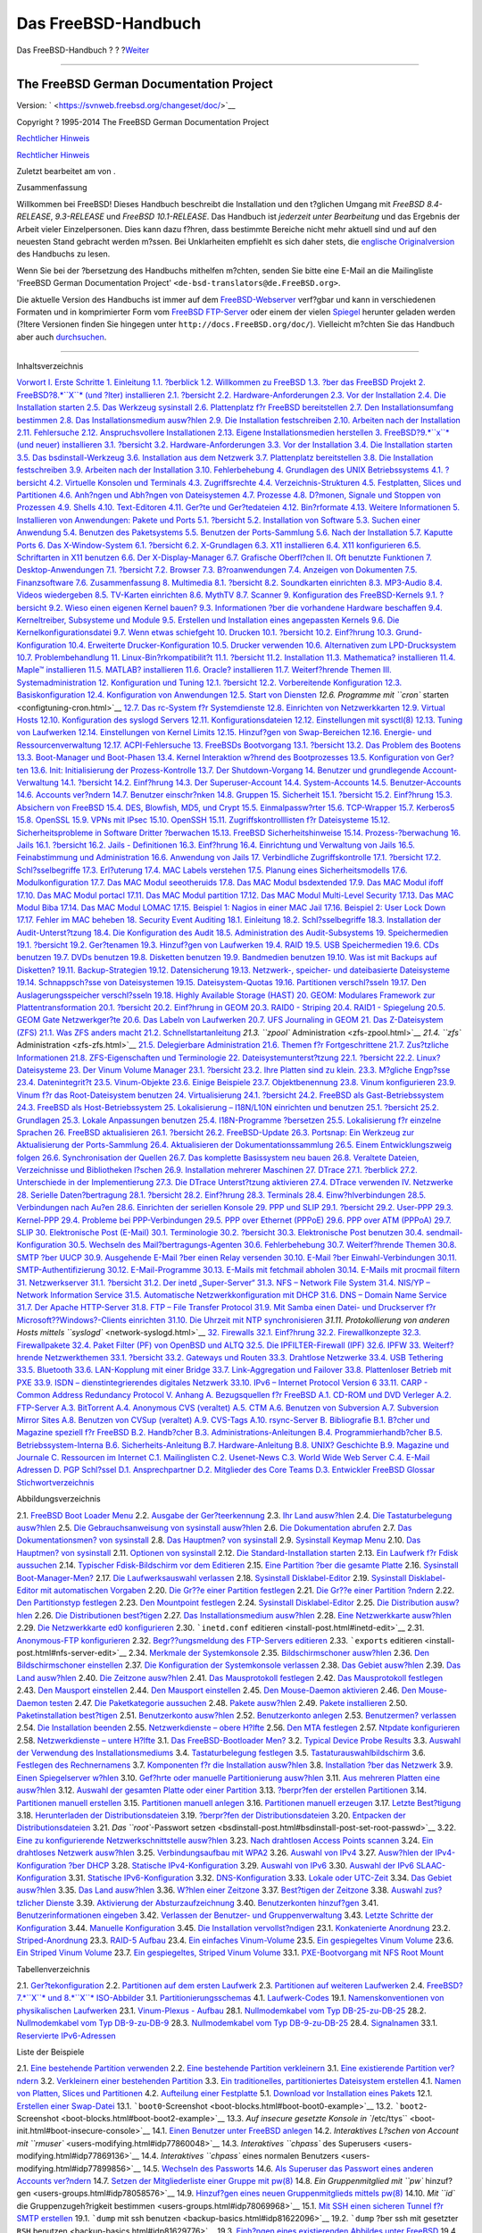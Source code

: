 ====================
Das FreeBSD-Handbuch
====================

.. raw:: html

   <div class="navheader">

Das FreeBSD-Handbuch
?
?
?\ `Weiter <book-preface.html>`__

--------------

.. raw:: html

   </div>

.. raw:: html

   <div class="book" lang="de" lang="de">

.. raw:: html

   <div class="titlepage" xmlns="">

.. raw:: html

   <div>

.. raw:: html

   <div>

.. raw:: html

   </div>

.. raw:: html

   <div>

.. raw:: html

   <div class="author" xmlns="http://www.w3.org/1999/xhtml">

The FreeBSD German Documentation Project
~~~~~~~~~~~~~~~~~~~~~~~~~~~~~~~~~~~~~~~~

.. raw:: html

   </div>

.. raw:: html

   </div>

.. raw:: html

   <div>

Version: ` <https://svnweb.freebsd.org/changeset/doc/>`__

.. raw:: html

   </div>

.. raw:: html

   <div>

Copyright ? 1995-2014 The FreeBSD German Documentation Project

.. raw:: html

   </div>

.. raw:: html

   <div>

`Rechtlicher Hinweis <legalnotice.html>`__

.. raw:: html

   </div>

.. raw:: html

   <div>

`Rechtlicher Hinweis <trademarks.html>`__

.. raw:: html

   </div>

.. raw:: html

   <div>

Zuletzt bearbeitet am von .

.. raw:: html

   </div>

.. raw:: html

   <div>

.. raw:: html

   <div class="abstract" xmlns="http://www.w3.org/1999/xhtml">

.. raw:: html

   <div class="abstract-title">

Zusammenfassung

.. raw:: html

   </div>

Willkommen bei FreeBSD! Dieses Handbuch beschreibt die Installation und
den t?glichen Umgang mit *FreeBSD 8.4-RELEASE*, *9.3-RELEASE* und
*FreeBSD 10.1-RELEASE*. Das Handbuch ist *jederzeit unter Bearbeitung*
und das Ergebnis der Arbeit vieler Einzelpersonen. Dies kann dazu
f?hren, dass bestimmte Bereiche nicht mehr aktuell sind und auf den
neuesten Stand gebracht werden m?ssen. Bei Unklarheiten empfiehlt es
sich daher stets, die `englische
Originalversion <../../../../doc/en_US.ISO8859-1/books/handbook/index.html>`__
des Handbuchs zu lesen.

Wenn Sie bei der ?bersetzung des Handbuchs mithelfen m?chten, senden Sie
bitte eine E-Mail an die Mailingliste 'FreeBSD German Documentation
Project' ``<de-bsd-translators@de.FreeBSD.org>``.

Die aktuelle Version des Handbuchs ist immer auf dem
`FreeBSD-Webserver <http://www.FreeBSD.org/>`__ verf?gbar und kann in
verschiedenen Formaten und in komprimierter Form vom `FreeBSD
FTP-Server <ftp://ftp.FreeBSD.org/pub/FreeBSD/doc>`__ oder einem der
vielen `Spiegel <mirrors-ftp.html>`__ herunter geladen werden (?ltere
Versionen finden Sie hingegen unter ``http://docs.FreeBSD.org/doc/``).
Vielleicht m?chten Sie das Handbuch aber auch
`durchsuchen <../../../../search/index.html>`__.

.. raw:: html

   </div>

.. raw:: html

   </div>

.. raw:: html

   </div>

--------------

.. raw:: html

   </div>

.. raw:: html

   <div class="toc">

.. raw:: html

   <div class="toc-title">

Inhaltsverzeichnis

.. raw:: html

   </div>

`Vorwort <book-preface.html>`__
`I. Erste Schritte <getting-started.html>`__
`1. Einleitung <introduction.html>`__
`1.1. ?berblick <introduction.html#introduction-synopsis>`__
`1.2. Willkommen zu FreeBSD <nutshell.html>`__
`1.3. ?ber das FreeBSD Projekt <history.html>`__
`2. FreeBSD?8.\ *``X``* (und ?lter) installieren <install.html>`__
`2.1. ?bersicht <install.html#install-synopsis>`__
`2.2. Hardware-Anforderungen <install-hardware.html>`__
`2.3. Vor der Installation <install-pre.html>`__
`2.4. Die Installation starten <install-start.html>`__
`2.5. Das Werkzeug sysinstall <using-sysinstall.html>`__
`2.6. Plattenplatz f?r FreeBSD bereitstellen <install-steps.html>`__
`2.7. Den Installationsumfang bestimmen <install-choosing.html>`__
`2.8. Das Installationsmedium ausw?hlen <install-media.html>`__
`2.9. Die Installation festschreiben <install-final-warning.html>`__
`2.10. Arbeiten nach der Installation <install-post.html>`__
`2.11. Fehlersuche <install-trouble.html>`__
`2.12. Anspruchsvollere Installationen <install-advanced.html>`__
`2.13. Eigene Installationsmedien
herstellen <install-diff-media.html>`__
`3. FreeBSD?9.\ *``x``* (und neuer) installieren <bsdinstall.html>`__
`3.1. ?bersicht <bsdinstall.html#bsdinstall-synopsis>`__
`3.2. Hardware-Anforderungen <bsdinstall-hardware.html>`__
`3.3. Vor der Installation <bsdinstall-pre.html>`__
`3.4. Die Installation starten <bsdinstall-start.html>`__
`3.5. Das bsdinstall-Werkzeug <using-bsdinstall.html>`__
`3.6. Installation aus dem Netzwerk <bsdinstall-netinstall.html>`__
`3.7. Plattenplatz bereitstellen <bsdinstall-partitioning.html>`__
`3.8. Die Installation festschreiben <bsdinstall-final-warning.html>`__
`3.9. Arbeiten nach der Installation <bsdinstall-post.html>`__
`3.10. Fehlerbehebung <bsdinstall-install-trouble.html>`__
`4. Grundlagen des UNIX Betriebssystems <basics.html>`__
`4.1. ?bersicht <basics.html#basics-synopsis>`__
`4.2. Virtuelle Konsolen und Terminals <consoles.html>`__
`4.3. Zugriffsrechte <permissions.html>`__
`4.4. Verzeichnis-Strukturen <dirstructure.html>`__
`4.5. Festplatten, Slices und Partitionen <disk-organization.html>`__
`4.6. Anh?ngen und Abh?ngen von Dateisystemen <mount-unmount.html>`__
`4.7. Prozesse <basics-processes.html>`__
`4.8. D?monen, Signale und Stoppen von
Prozessen <basics-daemons.html>`__
`4.9. Shells <shells.html>`__
`4.10. Text-Editoren <editors.html>`__
`4.11. Ger?te und Ger?tedateien <basics-devices.html>`__
`4.12. Bin?rformate <binary-formats.html>`__
`4.13. Weitere Informationen <basics-more-information.html>`__
`5. Installieren von Anwendungen: Pakete und Ports <ports.html>`__
`5.1. ?bersicht <ports.html#ports-synopsis>`__
`5.2. Installation von Software <ports-overview.html>`__
`5.3. Suchen einer Anwendung <ports-finding-applications.html>`__
`5.4. Benutzen des Paketsystems <packages-using.html>`__
`5.5. Benutzen der Ports-Sammlung <ports-using.html>`__
`5.6. Nach der Installation <ports-nextsteps.html>`__
`5.7. Kaputte Ports <ports-broken.html>`__
`6. Das X-Window-System <x11.html>`__
`6.1. ?bersicht <x11.html#x11-synopsis>`__
`6.2. X-Grundlagen <x-understanding.html>`__
`6.3. X11 installieren <x-install.html>`__
`6.4. X11 konfigurieren <x-config.html>`__
`6.5. Schriftarten in X11 benutzen <x-fonts.html>`__
`6.6. Der X-Display-Manager <x-xdm.html>`__
`6.7. Grafische Oberfl?chen <x11-wm.html>`__
`II. Oft benutzte Funktionen <common-tasks.html>`__
`7. Desktop-Anwendungen <desktop.html>`__
`7.1. ?bersicht <desktop.html#desktop-synopsis>`__
`7.2. Browser <desktop-browsers.html>`__
`7.3. B?roanwendungen <desktop-productivity.html>`__
`7.4. Anzeigen von Dokumenten <desktop-viewers.html>`__
`7.5. Finanzsoftware <desktop-finance.html>`__
`7.6. Zusammenfassung <desktop-summary.html>`__
`8. Multimedia <multimedia.html>`__
`8.1. ?bersicht <multimedia.html#multimedia-synopsis>`__
`8.2. Soundkarten einrichten <sound-setup.html>`__
`8.3. MP3-Audio <sound-mp3.html>`__
`8.4. Videos wiedergeben <video-playback.html>`__
`8.5. TV-Karten einrichten <tvcard.html>`__
`8.6. MythTV <mythtv.html>`__
`8.7. Scanner <scanners.html>`__
`9. Konfiguration des FreeBSD-Kernels <kernelconfig.html>`__
`9.1. ?bersicht <kernelconfig.html#kernelconfig-synopsis>`__
`9.2. Wieso einen eigenen Kernel
bauen? <kernelconfig-custom-kernel.html>`__
`9.3. Informationen ?ber die vorhandene Hardware
beschaffen <kernelconfig-devices.html>`__
`9.4. Kerneltreiber, Subsysteme und
Module <kernelconfig-modules.html>`__
`9.5. Erstellen und Installation eines angepassten
Kernels <kernelconfig-building.html>`__
`9.6. Die Kernelkonfigurationsdatei <kernelconfig-config.html>`__
`9.7. Wenn etwas schiefgeht <kernelconfig-trouble.html>`__
`10. Drucken <printing.html>`__
`10.1. ?bersicht <printing.html#printing-synopsis>`__
`10.2. Einf?hrung <printing-intro-spooler.html>`__
`10.3. Grund-Konfiguration <printing-intro-setup.html>`__
`10.4. Erweiterte Drucker-Konfiguration <printing-advanced.html>`__
`10.5. Drucker verwenden <printing-using.html>`__
`10.6. Alternativen zum
LPD-Drucksystem <printing-lpd-alternatives.html>`__
`10.7. Problembehandlung <printing-troubleshooting.html>`__
`11. Linux-Bin?rkompatibilit?t <linuxemu.html>`__
`11.1. ?bersicht <linuxemu.html#linuxemu-synopsis>`__
`11.2. Installation <linuxemu-lbc-install.html>`__
`11.3. Mathematica? installieren <linuxemu-mathematica.html>`__
`11.4. Maple™ installieren <linuxemu-maple.html>`__
`11.5. MATLAB? installieren <linuxemu-matlab.html>`__
`11.6. Oracle? installieren <linuxemu-oracle.html>`__
`11.7. Weiterf?hrende Themen <linuxemu-advanced.html>`__
`III. Systemadministration <system-administration.html>`__
`12. Konfiguration und Tuning <config-tuning.html>`__
`12.1. ?bersicht <config-tuning.html#config-synopsis>`__
`12.2. Vorbereitende Konfiguration <configtuning-initial.html>`__
`12.3. Basiskonfiguration <configtuning-core-configuration.html>`__
`12.4. Konfiguration von Anwendungen <configtuning-appconfig.html>`__
`12.5. Start von Diensten <configtuning-starting-services.html>`__
`12.6. Programme mit ``cron`` starten <configtuning-cron.html>`__
`12.7. Das rc-System f?r Systemdienste <configtuning-rcd.html>`__
`12.8. Einrichten von Netzwerkkarten <config-network-setup.html>`__
`12.9. Virtual Hosts <configtuning-virtual-hosts.html>`__
`12.10. Konfiguration des syslogd Servers <configtuning-syslog.html>`__
`12.11. Konfigurationsdateien <configtuning-configfiles.html>`__
`12.12. Einstellungen mit sysctl(8) <configtuning-sysctl.html>`__
`12.13. Tuning von Laufwerken <configtuning-disk.html>`__
`12.14. Einstellungen von Kernel
Limits <configtuning-kernel-limits.html>`__
`12.15. Hinzuf?gen von Swap-Bereichen <adding-swap-space.html>`__
`12.16. Energie- und Ressourcenverwaltung <acpi-overview.html>`__
`12.17. ACPI-Fehlersuche <ACPI-debug.html>`__
`13. FreeBSDs Bootvorgang <boot.html>`__
`13.1. ?bersicht <boot.html#boot-synopsis>`__
`13.2. Das Problem des Bootens <boot-introduction.html>`__
`13.3. Boot-Manager und Boot-Phasen <boot-blocks.html>`__
`13.4. Kernel Interaktion w?hrend des
Bootprozesses <boot-kernel.html>`__
`13.5. Konfiguration von Ger?ten <device-hints.html>`__
`13.6. Init: Initialisierung der Prozess-Kontrolle <boot-init.html>`__
`13.7. Der Shutdown-Vorgang <boot-shutdown.html>`__
`14. Benutzer und grundlegende Account-Verwaltung <users.html>`__
`14.1. ?bersicht <users.html#users-synopsis>`__
`14.2. Einf?hrung <users-introduction.html>`__
`14.3. Der Superuser-Account <users-superuser.html>`__
`14.4. System-Accounts <users-system.html>`__
`14.5. Benutzer-Accounts <users-user.html>`__
`14.6. Accounts ver?ndern <users-modifying.html>`__
`14.7. Benutzer einschr?nken <users-limiting.html>`__
`14.8. Gruppen <users-groups.html>`__
`15. Sicherheit <security.html>`__
`15.1. ?bersicht <security.html#security-synopsis>`__
`15.2. Einf?hrung <security-intro.html>`__
`15.3. Absichern von FreeBSD <securing-freebsd.html>`__
`15.4. DES, Blowfish, MD5, und Crypt <crypt.html>`__
`15.5. Einmalpassw?rter <one-time-passwords.html>`__
`15.6. TCP-Wrapper <tcpwrappers.html>`__
`15.7. Kerberos5 <kerberos5.html>`__
`15.8. OpenSSL <openssl.html>`__
`15.9. VPNs mit IPsec <ipsec.html>`__
`15.10. OpenSSH <openssh.html>`__
`15.11. Zugriffskontrolllisten f?r Dateisysteme <fs-acl.html>`__
`15.12. Sicherheitsprobleme in Software Dritter
?berwachen <security-portaudit.html>`__
`15.13. FreeBSD Sicherheitshinweise <security-advisories.html>`__
`15.14. Prozess-?berwachung <security-accounting.html>`__
`16. Jails <jails.html>`__
`16.1. ?bersicht <jails.html#jails-synopsis>`__
`16.2. Jails - Definitionen <jails-terms.html>`__
`16.3. Einf?hrung <jails-intro.html>`__
`16.4. Einrichtung und Verwaltung von Jails <jails-build.html>`__
`16.5. Feinabstimmung und Administration <jails-tuning.html>`__
`16.6. Anwendung von Jails <jails-application.html>`__
`17. Verbindliche Zugriffskontrolle <mac.html>`__
`17.1. ?bersicht <mac.html#mac-synopsis>`__
`17.2. Schl?sselbegriffe <mac-inline-glossary.html>`__
`17.3. Erl?uterung <mac-initial.html>`__
`17.4. MAC Labels verstehen <mac-understandlabel.html>`__
`17.5. Planung eines Sicherheitsmodells <mac-planning.html>`__
`17.6. Modulkonfiguration <mac-modules.html>`__
`17.7. Das MAC Modul seeotheruids <mac-seeotheruids.html>`__
`17.8. Das MAC Modul bsdextended <mac-bsdextended.html>`__
`17.9. Das MAC Modul ifoff <mac-ifoff.html>`__
`17.10. Das MAC Modul portacl <mac-portacl.html>`__
`17.11. Das MAC Modul partition <mac-partition.html>`__
`17.12. Das MAC Modul Multi-Level Security <mac-mls.html>`__
`17.13. Das MAC Modul Biba <mac-biba.html>`__
`17.14. Das MAC Modul LOMAC <mac-lomac.html>`__
`17.15. Beispiel 1: Nagios in einer MAC Jail <mac-implementing.html>`__
`17.16. Beispiel 2: User Lock Down <mac-userlocked.html>`__
`17.17. Fehler im MAC beheben <mac-troubleshoot.html>`__
`18. Security Event Auditing <audit.html>`__
`18.1. Einleitung <audit.html#audit-synopsis>`__
`18.2. Schl?sselbegriffe <audit-inline-glossary.html>`__
`18.3. Installation der Audit-Unterst?tzung <audit-install.html>`__
`18.4. Die Konfiguration des Audit <audit-config.html>`__
`18.5. Administration des
Audit-Subsystems <audit-administration.html>`__
`19. Speichermedien <disks.html>`__
`19.1. ?bersicht <disks.html#disks-synopsis>`__
`19.2. Ger?tenamen <disks-naming.html>`__
`19.3. Hinzuf?gen von Laufwerken <disks-adding.html>`__
`19.4. RAID <raid.html>`__
`19.5. USB Speichermedien <usb-disks.html>`__
`19.6. CDs benutzen <creating-cds.html>`__
`19.7. DVDs benutzen <creating-dvds.html>`__
`19.8. Disketten benutzen <floppies.html>`__
`19.9. Bandmedien benutzen <backups-tapebackups.html>`__
`19.10. Was ist mit Backups auf
Disketten? <backups-floppybackups.html>`__
`19.11. Backup-Strategien <backup-strategies.html>`__
`19.12. Datensicherung <backup-basics.html>`__
`19.13. Netzwerk-, speicher- und dateibasierte
Dateisysteme <disks-virtual.html>`__
`19.14. Schnappsch?sse von Dateisystemen <snapshots.html>`__
`19.15. Dateisystem-Quotas <quotas.html>`__
`19.16. Partitionen verschl?sseln <disks-encrypting.html>`__
`19.17. Den Auslagerungsspeicher verschl?sseln <swap-encrypting.html>`__
`19.18. Highly Available Storage (HAST) <disks-hast.html>`__
`20. GEOM: Modulares Framework zur Plattentransformation <GEOM.html>`__
`20.1. ?bersicht <GEOM.html#geom-synopsis>`__
`20.2. Einf?hrung in GEOM <GEOM-intro.html>`__
`20.3. RAID0 - Striping <GEOM-striping.html>`__
`20.4. RAID1 - Spiegelung <GEOM-mirror.html>`__
`20.5. GEOM Gate Netzwerkger?te <geom-ggate.html>`__
`20.6. Das Labeln von Laufwerken <geom-glabel.html>`__
`20.7. UFS Journaling in GEOM <geom-gjournal.html>`__
`21. Das Z-Dateisystem (ZFS) <zfs.html>`__
`21.1. Was ZFS anders macht <zfs.html#zfs-differences>`__
`21.2. Schnellstartanleitung <zfs-quickstart.html>`__
`21.3. ``zpool`` Administration <zfs-zpool.html>`__
`21.4. ``zfs`` Administration <zfs-zfs.html>`__
`21.5. Delegierbare Administration <zfs-zfs-allow.html>`__
`21.6. Themen f?r Fortgeschrittene <zfs-advanced.html>`__
`21.7. Zus?tzliche Informationen <zfs-links.html>`__
`21.8. ZFS-Eigenschaften und Terminologie <zfs-term.html>`__
`22. Dateisystemunterst?tzung <filesystems.html>`__
`22.1. ?bersicht <filesystems.html#filesystems-synopsis>`__
`22.2. Linux? Dateisysteme <filesystems-linux.html>`__
`23. Der Vinum Volume Manager <vinum-vinum.html>`__
`23.1. ?bersicht <vinum-vinum.html#vinum-synopsis>`__
`23.2. Ihre Platten sind zu klein. <vinum-intro.html>`__
`23.3. M?gliche Engp?sse <vinum-access-bottlenecks.html>`__
`23.4. Datenintegrit?t <vinum-data-integrity.html>`__
`23.5. Vinum-Objekte <vinum-objects.html>`__
`23.6. Einige Beispiele <vinum-examples.html>`__
`23.7. Objektbenennung <vinum-object-naming.html>`__
`23.8. Vinum konfigurieren <vinum-config.html>`__
`23.9. Vinum f?r das Root-Dateisystem benutzen <vinum-root.html>`__
`24. Virtualisierung <virtualization.html>`__
`24.1. ?bersicht <virtualization.html#virtualization-synopsis>`__
`24.2. FreeBSD als Gast-Betriebssystem <virtualization-guest.html>`__
`24.3. FreeBSD als Host-Betriebssystem <virtualization-host.html>`__
`25. Lokalisierung – I18N/L10N einrichten und benutzen <l10n.html>`__
`25.1. ?bersicht <l10n.html#l10n-synopsis>`__
`25.2. Grundlagen <l10n-basics.html>`__
`25.3. Lokale Anpassungen benutzen <using-localization.html>`__
`25.4. I18N-Programme ?bersetzen <l10n-compiling.html>`__
`25.5. Lokalisierung f?r einzelne Sprachen <lang-setup.html>`__
`26. FreeBSD aktualisieren <updating-upgrading.html>`__
`26.1.
?bersicht <updating-upgrading.html#updating-upgrading-synopsis>`__
`26.2. FreeBSD-Update <updating-upgrading-freebsdupdate.html>`__
`26.3. Portsnap: Ein Werkzeug zur Aktualisierung der
Ports-Sammlung <updating-upgrading-portsnap.html>`__
`26.4. Aktualisieren der
Dokumentationssammlung <updating-upgrading-documentation.html>`__
`26.5. Einem Entwicklungszweig folgen <current-stable.html>`__
`26.6. Synchronisation der Quellen <synching.html>`__
`26.7. Das komplette Basissystem neu bauen <makeworld.html>`__
`26.8. Veraltete Dateien, Verzeichnisse und Bibliotheken
l?schen <make-delete-old.html>`__
`26.9. Installation mehrerer Maschinen <small-lan.html>`__
`27. DTrace <dtrace.html>`__
`27.1. ?berblick <dtrace.html#dtrace-synopsis>`__
`27.2. Unterschiede in der
Implementierung <dtrace-implementation.html>`__
`27.3. Die DTrace Unterst?tzung aktivieren <dtrace-enable.html>`__
`27.4. DTrace verwenden <dtrace-using.html>`__
`IV. Netzwerke <network-communication.html>`__
`28. Serielle Daten?bertragung <serialcomms.html>`__
`28.1. ?bersicht <serialcomms.html#serial-synopsis>`__
`28.2. Einf?hrung <serial.html>`__
`28.3. Terminals <term.html>`__
`28.4. Einw?hlverbindungen <dialup.html>`__
`28.5. Verbindungen nach Au?en <dialout.html>`__
`28.6. Einrichten der seriellen Konsole <serialconsole-setup.html>`__
`29. PPP und SLIP <ppp-and-slip.html>`__
`29.1. ?bersicht <ppp-and-slip.html#ppp-and-slip-synopsis>`__
`29.2. User-PPP <userppp.html>`__
`29.3. Kernel-PPP <ppp.html>`__
`29.4. Probleme bei PPP-Verbindungen <ppp-troubleshoot.html>`__
`29.5. PPP over Ethernet (PPPoE) <pppoe.html>`__
`29.6. PPP over ATM (PPPoA) <pppoa.html>`__
`29.7. SLIP <slip.html>`__
`30. Elektronische Post (E-Mail) <mail.html>`__
`30.1. Terminologie <mail.html#mail-de-term>`__
`30.2. ?bersicht <mail-synopsis.html>`__
`30.3. Elektronische Post benutzen <mail-using.html>`__
`30.4. sendmail-Konfiguration <sendmail.html>`__
`30.5. Wechseln des Mail?bertragungs-Agenten <mail-changingmta.html>`__
`30.6. Fehlerbehebung <mail-trouble.html>`__
`30.7. Weiterf?hrende Themen <mail-advanced.html>`__
`30.8. SMTP ?ber UUCP <SMTP-UUCP.html>`__
`30.9. Ausgehende E-Mail ?ber einen Relay
versenden <outgoing-only.html>`__
`30.10. E-Mail ?ber Einwahl-Verbindungen <SMTP-dialup.html>`__
`30.11. SMTP-Authentifizierung <SMTP-Auth.html>`__
`30.12. E-Mail-Programme <mail-agents.html>`__
`30.13. E-Mails mit fetchmail abholen <mail-fetchmail.html>`__
`30.14. E-Mails mit procmail filtern <mail-procmail.html>`__
`31. Netzwerkserver <network-servers.html>`__
`31.1. ?bersicht <network-servers.html#network-servers-synopsis>`__
`31.2. Der inetd „Super-Server“ <network-inetd.html>`__
`31.3. NFS – Network File System <network-nfs.html>`__
`31.4. NIS/YP – Network Information Service <network-nis.html>`__
`31.5. Automatische Netzwerkkonfiguration mit
DHCP <network-dhcp.html>`__
`31.6. DNS – Domain Name Service <network-dns.html>`__
`31.7. Der Apache HTTP-Server <network-apache.html>`__
`31.8. FTP – File Transfer Protocol <network-ftp.html>`__
`31.9. Mit Samba einen Datei- und Druckserver f?r
Microsoft??Windows?-Clients einrichten <network-samba.html>`__
`31.10. Die Uhrzeit mit NTP synchronisieren <network-ntp.html>`__
`31.11. Protokollierung von anderen Hosts mittels
``syslogd`` <network-syslogd.html>`__
`32. Firewalls <firewalls.html>`__
`32.1. Einf?hrung <firewalls.html#firewalls-intro>`__
`32.2. Firewallkonzepte <firewalls-concepts.html>`__
`32.3. Firewallpakete <firewalls-apps.html>`__
`32.4. Paket Filter (PF) von OpenBSD und ALTQ <firewalls-pf.html>`__
`32.5. Die IPFILTER-Firewall (IPF) <firewalls-ipf.html>`__
`32.6. IPFW <firewalls-ipfw.html>`__
`33. Weiterf?hrende Netzwerkthemen <advanced-networking.html>`__
`33.1.
?bersicht <advanced-networking.html#advanced-networking-synopsis>`__
`33.2. Gateways und Routen <network-routing.html>`__
`33.3. Drahtlose Netzwerke <network-wireless.html>`__
`33.4. USB Tethering <network-usb-tethering.html>`__
`33.5. Bluetooth <network-bluetooth.html>`__
`33.6. LAN-Kopplung mit einer Bridge <network-bridging.html>`__
`33.7. Link-Aggregation und Failover <network-aggregation.html>`__
`33.8. Plattenloser Betrieb mit PXE <network-diskless.html>`__
`33.9. ISDN – dienstintegrierendes digitales
Netzwerk <network-isdn.html>`__
`33.10. IPv6 – Internet Protocol Version 6 <network-ipv6.html>`__
`33.11. CARP - Common Address Redundancy Protocol <carp.html>`__
`V. Anhang <appendices.html>`__
`A. Bezugsquellen f?r FreeBSD <mirrors.html>`__
`A.1. CD-ROM und DVD Verleger <mirrors.html#mirrors-cdrom>`__
`A.2. FTP-Server <mirrors-ftp.html>`__
`A.3. BitTorrent <mirrors-bittorrent.html>`__
`A.4. Anonymous CVS (veraltet) <anoncvs.html>`__
`A.5. CTM <ctm.html>`__
`A.6. Benutzen von Subversion <svn.html>`__
`A.7. Subversion Mirror Sites <svn-mirrors.html>`__
`A.8. Benutzen von CVSup (veraltet) <cvsup.html>`__
`A.9. CVS-Tags <cvs-tags.html>`__
`A.10. rsync-Server <mirrors-rsync.html>`__
`B. Bibliografie <bibliography.html>`__
`B.1. B?cher und Magazine speziell f?r
FreeBSD <bibliography.html#bibliography-freebsd>`__
`B.2. Handb?cher <bibliography-userguides.html>`__
`B.3. Administrations-Anleitungen <bibliography-adminguides.html>`__
`B.4. Programmierhandb?cher <bibliography-programmers.html>`__
`B.5. Betriebssystem-Interna <bibliography-osinternals.html>`__
`B.6. Sicherheits-Anleitung <bibliography-security.html>`__
`B.7. Hardware-Anleitung <bibliography-hardware.html>`__
`B.8. UNIX? Geschichte <bibliography-history.html>`__
`B.9. Magazine und Journale <bibliography-journals.html>`__
`C. Ressourcen im Internet <eresources.html>`__
`C.1. Mailinglisten <eresources.html#eresources-mail>`__
`C.2. Usenet-News <eresources-news.html>`__
`C.3. World Wide Web Server <eresources-web.html>`__
`C.4. E-Mail Adressen <eresources-email.html>`__
`D. PGP Schl?ssel <pgpkeys.html>`__
`D.1. Ansprechpartner <pgpkeys.html#pgpkeys-officers>`__
`D.2. Mitglieder des Core Teams <pgpkeys-core.html>`__
`D.3. Entwickler <pgpkeys-developers.html>`__
`FreeBSD Glossar <freebsd-glossary.html>`__
`Stichwortverzeichnis <ix01.html>`__

.. raw:: html

   </div>

.. raw:: html

   <div class="list-of-figures">

.. raw:: html

   <div class="toc-title">

Abbildungsverzeichnis

.. raw:: html

   </div>

2.1. `FreeBSD Boot Loader Menu <install-start.html#boot-loader-menu>`__
2.2. `Ausgabe der
Ger?teerkennung <install-start.html#install-dev-probe>`__
2.3. `Ihr Land ausw?hlen <install-start.html#config-country>`__
2.4. `Die Tastaturbelegung
ausw?hlen <install-start.html#config-keymap>`__
2.5. `Die Gebrauchsanweisung von sysinstall
ausw?hlen <using-sysinstall.html#sysinstall-main3>`__
2.6. `Die Dokumentation abrufen <using-sysinstall.html#main-doc>`__
2.7. `Das Dokumentationsmen? von
sysinstall <using-sysinstall.html#docmenu1>`__
2.8. `Das Hauptmen? von
sysinstall <using-sysinstall.html#sysinstall-keymap>`__
2.9. `Sysinstall Keymap
Menu <using-sysinstall.html#sysinstall-keymap-menu>`__
2.10. `Das Hauptmen? von
sysinstall <using-sysinstall.html#sysinstall-options>`__
2.11. `Optionen von sysinstall <using-sysinstall.html#options>`__
2.12. `Die Standard-Installation
starten <using-sysinstall.html#sysinstall-standard>`__
2.13. `Ein Laufwerk f?r Fdisk
aussuchen <install-steps.html#sysinstall-fdisk-drive1>`__
2.14. `Typischer Fdisk-Bildschirm vor dem
Editieren <install-steps.html#sysinstall-fdisk1>`__
2.15. `Eine Partition ?ber die gesamte
Platte <install-steps.html#sysinstall-fdisk2>`__
2.16. `Sysinstall
Boot-Manager-Men? <install-steps.html#sysinstall-bootmgr>`__
2.17. `Die Laufwerksauswahl
verlassen <install-steps.html#sysinstall-fdisk-drive2>`__
2.18. `Sysinstall
Disklabel-Editor <install-steps.html#sysinstall-label>`__
2.19. `Sysinstall Disklabel-Editor mit automatischen
Vorgaben <install-steps.html#sysinstall-label2>`__
2.20. `Die Gr??e einer Partition
festlegen <install-steps.html#sysinstall-label-add>`__
2.21. `Die Gr??e einer Partition
?ndern <install-steps.html#sysinstall-label-add2>`__
2.22. `Den Partitionstyp
festlegen <install-steps.html#sysinstall-label-type>`__
2.23. `Den Mountpoint
festlegen <install-steps.html#sysinstall-label-mount>`__
2.24. `Sysinstall
Disklabel-Editor <install-steps.html#sysinstall-label4>`__
2.25. `Die Distribution
ausw?hlen <install-choosing.html#distribution-set1>`__
2.26. `Die Distributionen
best?tigen <install-choosing.html#distribution-set2>`__
2.27. `Das Installationsmedium
ausw?hlen <install-media.html#choose-media>`__
2.28. `Eine Netzwerkkarte ausw?hlen <install-post.html#ed-config1>`__
2.29. `Die Netzwerkkarte ed0
konfigurieren <install-post.html#ed-config2>`__
2.30. ```inetd.conf`` editieren <install-post.html#inetd-edit>`__
2.31. `Anonymous-FTP konfigurieren <install-post.html#anon-ftp2>`__
2.32. `Begr??ungsmeldung des FTP-Servers
editieren <install-post.html#anon-ftp4>`__
2.33. ```exports`` editieren <install-post.html#nfs-server-edit>`__
2.34. `Merkmale der Systemkonsole <install-post.html#saver-options>`__
2.35. `Bildschirmschoner ausw?hlen <install-post.html#saver-select>`__
2.36. `Den Bildschirmschoner
einstellen <install-post.html#saver-timeout>`__
2.37. `Die Konfiguration der Systemkonsole
verlassen <install-post.html#saver-exit>`__
2.38. `Das Gebiet ausw?hlen <install-post.html#set-timezone-region>`__
2.39. `Das Land ausw?hlen <install-post.html#set-timezone-country>`__
2.40. `Die Zeitzone
ausw?hlen <install-post.html#set-timezone-locality>`__
2.41. `Das Mausprotokoll festlegen <install-post.html#mouse-protocol>`__
2.42. `Das Mausprotokoll
festlegen <install-post.html#set-mouse-protocol>`__
2.43. `Den Mausport einstellen <install-post.html#config-mouse-port>`__
2.44. `Den Mausport einstellen <install-post.html#set-mouse-port>`__
2.45. `Den Mouse-Daemon aktivieren <install-post.html#test-daemon>`__
2.46. `Den Mouse-Daemon testen <install-post.html#test-mouse-daemon>`__
2.47. `Die Paketkategorie
aussuchen <install-post.html#package-category>`__
2.48. `Pakete ausw?hlen <install-post.html#package-select>`__
2.49. `Pakete installieren <install-post.html#package-install>`__
2.50. `Paketinstallation
best?tigen <install-post.html#package-install-confirm>`__
2.51. `Benutzerkonto ausw?hlen <install-post.html#add-user2>`__
2.52. `Benutzerkonto anlegen <install-post.html#add-user3>`__
2.53. `Benutzermen? verlassen <install-post.html#add-user4>`__
2.54. `Die Installation beenden <install-post.html#final-main>`__
2.55. `Netzwerkdienste – obere
H?lfte <install-post.html#network-configuration>`__
2.56. `Den MTA festlegen <install-post.html#mta-selection>`__
2.57. `Ntpdate konfigurieren <install-post.html#Ntpdate-config>`__
2.58. `Netzwerkdienste – untere
H?lfte <install-post.html#Network-configuration-cont>`__
3.1. `Das FreeBSD-Bootloader
Men? <bsdinstall-start.html#bsdinstall-boot-loader-menu>`__
3.2. `Typical Device Probe
Results <bsdinstall-start.html#bsdinstall-dev-probe>`__
3.3. `Auswahl der Verwendung des
Installationsmediums <bsdinstall-start.html#bsdinstall-choose-mode>`__
3.4. `Tastaturbelegung
festlegen <using-bsdinstall.html#bsdinstall-keymap-select-default>`__
3.5.
`Tastaturauswahlbildschirm <using-bsdinstall.html#bsdinstall-config-keymap>`__
3.6. `Festlegen des
Rechnernamens <using-bsdinstall.html#bsdinstall-config-hostname>`__
3.7. `Komponenten f?r die Installation
ausw?hlen <using-bsdinstall.html#bsdinstall-config-components>`__
3.8. `Installation ?ber das
Netzwerk <bsdinstall-netinstall.html#bsdinstall-netinstall-notify>`__
3.9. `Einen Spiegelserver
w?hlen <bsdinstall-netinstall.html#bsdinstall-netinstall-mirror>`__
3.10. `Gef?hrte oder manuelle Partitionierung
ausw?hlen <bsdinstall-partitioning.html#bsdinstall-part-guided-manual>`__
3.11. `Aus mehreren Platten eine
ausw?hlen <bsdinstall-partitioning.html#bsdinstall-part-guided-disk>`__
3.12. `Auswahl der gesamten Platte oder einer
Partition <bsdinstall-partitioning.html#bsdinstall-part-entire-part>`__
3.13. `?berpr?fen der erstellen
Partitionen <bsdinstall-partitioning.html#bsdinstall-part-review>`__
3.14. `Partitionen manuell
erstellen <bsdinstall-partitioning.html#bsdinstall-part-manual-create>`__
3.15. `Partitionen manuell
anlegen <bsdinstall-partitioning.html#bsdinstall-part-manual-partscheme>`__
3.16. `Partitionen manuell
erzeugen <bsdinstall-partitioning.html#bsdinstall-part-manual-addpart>`__
3.17. `Letzte
Best?tigung <bsdinstall-final-warning.html#bsdinstall-final-confirmation>`__
3.18. `Herunterladen der
Distributionsdateien <bsdinstall-final-warning.html#bsdinstall-distfile-fetching>`__
3.19. `?berpr?fen der
Distributionsdateien <bsdinstall-final-warning.html#bsdinstall-distfile-verify>`__
3.20. `Entpacken der
Distributionsdateien <bsdinstall-final-warning.html#bsdinstall-distfile-extract>`__
3.21. `Das ``root``-Passwort
setzen <bsdinstall-post.html#bsdinstall-post-set-root-passwd>`__
3.22. `Eine zu konfigurierende Netzwerkschnittstelle
ausw?hlen <bsdinstall-post.html#bsdinstall-configure-net-interface>`__
3.23. `Nach drahtlosen Access Points
scannen <bsdinstall-post.html#bsdinstall-wireless-scan>`__
3.24. `Ein drahtloses Netzwerk
ausw?hlen <bsdinstall-post.html#bsdinstall-wireless-accesspoints>`__
3.25. `Verbindungsaufbau mit
WPA2 <bsdinstall-post.html#bsdinstall-wireless-wpa2>`__
3.26. `Auswahl von
IPv4 <bsdinstall-post.html#bsdinstall-configure-net-ipv4>`__
3.27. `Ausw?hlen der IPv4-Konfiguration ?ber
DHCP <bsdinstall-post.html#bsdinstall-net-ipv4-dhcp>`__
3.28. `Statische
IPv4-Konfiguration <bsdinstall-post.html#bsdinstall-net-ipv4-static>`__
3.29. `Auswahl von IPv6 <bsdinstall-post.html#bsdinstall-net-ipv6>`__
3.30. `Auswahl der IPv6
SLAAC-Konfiguration <bsdinstall-post.html#bsdinstall-net-ipv6-slaac>`__
3.31. `Statische
IPv6-Konfiguration <bsdinstall-post.html#bsdinstall-net-ipv6-static>`__
3.32.
`DNS-Konfiguration <bsdinstall-post.html#bsdinstall-net-dns-config>`__
3.33. `Lokale oder
UTC-Zeit <bsdinstall-post.html#bsdinstall-local-utc>`__
3.34. `Das Gebiet
ausw?hlen <bsdinstall-post.html#bsdinstall-timezone-region>`__
3.35. `Das Land
ausw?hlen <bsdinstall-post.html#bsdinstall-timezone-country>`__
3.36. `W?hlen einer
Zeitzone <bsdinstall-post.html#bsdinstall-timezone-zone>`__
3.37. `Best?tigen der
Zeitzone <bsdinstall-post.html#bsdinstall-timezone-confirmation>`__
3.38. `Auswahl zus?tzlicher
Dienste <bsdinstall-post.html#bsdinstall-config-serv>`__
3.39. `Aktivierung der
Absturzaufzeichnung <bsdinstall-post.html#bsdinstall-config-crashdump>`__
3.40. `Benutzerkonten
hinzuf?gen <bsdinstall-post.html#bsdinstall-add-user1>`__
3.41. `Benutzerinformationen
eingeben <bsdinstall-post.html#bsdinstall-add-user2>`__
3.42. `Verlassen der Benutzer- und
Gruppenverwaltung <bsdinstall-post.html#bsdinstall-add-user3>`__
3.43. `Letzte Schritte der
Konfiguration <bsdinstall-post.html#bsdinstall-final-config>`__
3.44. `Manuelle
Konfiguration <bsdinstall-post.html#bsdinstall-final-modification-shell>`__
3.45. `Die Installation
vervollst?ndigen <bsdinstall-post.html#bsdinstall-final-main>`__
23.1. `Konkatenierte
Anordnung <vinum-access-bottlenecks.html#vinum-concat>`__
23.2.
`Striped-Anordnung <vinum-access-bottlenecks.html#vinum-striped>`__
23.3. `RAID-5 Aufbau <vinum-data-integrity.html#vinum-raid5-org>`__
23.4. `Ein einfaches
Vinum-Volume <vinum-examples.html#vinum-simple-vol>`__
23.5. `Ein gespiegeltes Vinum
Volume <vinum-examples.html#vinum-mirrored-vol>`__
23.6. `Ein Striped Vinum
Volume <vinum-examples.html#vinum-striped-vol>`__
23.7. `Ein gespiegeltes, Striped Vinum
Volume <vinum-examples.html#vinum-raid10-vol>`__
33.1. `PXE-Bootvorgang mit NFS Root
Mount <network-diskless.html#idp93358416>`__

.. raw:: html

   </div>

.. raw:: html

   <div class="list-of-tables">

.. raw:: html

   <div class="toc-title">

Tabellenverzeichnis

.. raw:: html

   </div>

2.1. `Ger?tekonfiguration <install-pre.html#idp67635920>`__
2.2. `Partitionen auf dem ersten
Laufwerk <install-steps.html#idp68111184>`__
2.3. `Partitionen auf weiteren
Laufwerken <install-steps.html#idp68134096>`__
2.4. `FreeBSD?7.\ *``X``* und 8.\ *``X``*
ISO-Abbilder <install-diff-media.html#idp68976464>`__
3.1.
`Partitionierungsschemas <bsdinstall-partitioning.html#idp69513936>`__
4.1. `Laufwerk-Codes <disk-organization.html#basics-dev-codes>`__
19.1. `Namenskonventionen von physikalischen
Laufwerken <disks-naming.html#disk-naming-physical-table>`__
23.1. `Vinum-Plexus - Aufbau <vinum-objects.html#vinum-comparison>`__
28.1. `Nullmodemkabel vom Typ
DB-25-zu-DB-25 <serial.html#idp86396880>`__
28.2. `Nullmodemkabel vom Typ DB-9-zu-DB-9 <serial.html#idp86431824>`__
28.3. `Nullmodemkabel vom Typ DB-9-zu-DB-25 <serial.html#idp86462160>`__
28.4. `Signalnamen <dialup.html#serialcomms-signal-names>`__
33.1. `Reservierte IPv6-Adressen <network-ipv6.html#idp93534288>`__

.. raw:: html

   </div>

.. raw:: html

   <div class="list-of-examples">

.. raw:: html

   <div class="toc-title">

Liste der Beispiele

.. raw:: html

   </div>

2.1. `Eine bestehende Partition
verwenden <install-pre.html#idp67709904>`__
2.2. `Eine bestehende Partition
verkleinern <install-pre.html#idp67718480>`__
3.1. `Eine existierende Partition
ver?ndern <bsdinstall-pre.html#idp69224016>`__
3.2. `Verkleinern einer bestehenden
Partition <bsdinstall-pre.html#idp69233104>`__
3.3. `Ein traditionelles, partitioniertes Dateisystem
erstellen <bsdinstall-partitioning.html#bsdinstall-part-manual-splitfs>`__
4.1. `Namen von Platten, Slices und
Partitionen <disk-organization.html#basics-disk-slice-part>`__
4.2. `Aufteilung einer
Festplatte <disk-organization.html#basics-concept-disk-model>`__
5.1. `Download vor Installation eines
Pakets <packages-using.html#idp71033552>`__
12.1. `Erstellen einer
Swap-Datei <adding-swap-space.html#idp76897104>`__
13.1. ```boot0``-Screenshot <boot-blocks.html#boot-boot0-example>`__
13.2. ```boot2``-Screenshot <boot-blocks.html#boot-boot2-example>`__
13.3. `Auf insecure gesetzte Konsole in
``/etc/ttys`` <boot-init.html#boot-insecure-console>`__
14.1. `Einen Benutzer unter FreeBSD
anlegen <users-modifying.html#idp77829200>`__
14.2. `Interaktives L?schen von Account mit
``rmuser`` <users-modifying.html#idp77860048>`__
14.3. `Interaktives ``chpass`` des
Superusers <users-modifying.html#idp77869136>`__
14.4. `Interaktives ``chpass`` eines normalen
Benutzers <users-modifying.html#idp77899856>`__
14.5. `Wechseln des Passworts <users-modifying.html#idp77920336>`__
14.6. `Als Superuser das Passwort eines anderen Accounts
ver?ndern <users-modifying.html#idp77927248>`__
14.7. `Setzen der Mitgliederliste einer Gruppe mit
pw(8) <users-groups.html#idp78052432>`__
14.8. `Ein Gruppenmitglied mit ``pw``
hinzuf?gen <users-groups.html#idp78058576>`__
14.9. `Hinzuf?gen eines neuen Gruppenmitglieds mittels
pw(8) <users-groups.html#idp78065872>`__
14.10. `Mit ``id`` die Gruppenzugeh?rigkeit
bestimmen <users-groups.html#idp78069968>`__
15.1. `Mit SSH einen sicheren Tunnel f?r SMTP
erstellen <openssh.html#idp79167824>`__
19.1. ```dump`` mit ssh benutzen <backup-basics.html#idp81622096>`__
19.2. ```dump`` ?ber ssh mit gesetzter ``RSH``
benutzen <backup-basics.html#idp81629776>`__
19.3. `Einh?ngen eines existierenden Abbildes unter
FreeBSD <disks-virtual.html#idp81761232>`__
19.4. `Erstellen eines dateibasierten Laufwerks mit
``mdconfig`` <disks-virtual.html#idp81764944>`__
19.5. `Mit ``mdmfs`` ein dateibasiertes Dateisystem
erstellen <disks-virtual.html#idp81787088>`__
19.6. `Erstellen eines speicherbasierten Laufwerks mit
``mdconfig`` <disks-virtual.html#idp81800912>`__
19.7. `Erstellen eines speicherbasierten Laufwerks mit
``mdmfs`` <disks-virtual.html#idp81805264>`__
20.1. `Die Partitionen einer Bootplatte
labeln <geom-glabel.html#idp82649808>`__
28.1. `Eintr?ge in ``/etc/ttys`` hinzuf?gen <term.html#ex-etc-ttys>`__
30.1. `Konfigurieren der sendmail
Zugriffsdatenbank <sendmail.html#idp88640208>`__
30.2. `E-Mail Aliases <sendmail.html#idp88647248>`__
30.3. `Beispiel einer virtuellen Dom?nen
Zuordnung <sendmail.html#idp88683984>`__
31.1. `Die inetd-Konfiguration neu
einlesen <network-inetd.html#network-inetd-reread>`__
31.2. `Ein exportiertes Dateisystem mit amd in den Verzeichnisbaum
einh?ngen <network-nfs.html#idp89521104>`__
31.3. `Django mit Apache2, mod\_python3, und PostgreSQL
installieren <network-apache.html#network-www-django-install>`__
31.4. `Apache-Konfiguration f?r
Django/mod\_python <network-apache.html#network-www-django-apache-config>`__
33.1. `LACP Aggregation mit einem Switch von
Cisco? <network-aggregation.html#networking-lacp-aggregation-cisco>`__
33.2. `Ausfallsicherer
Modus <network-aggregation.html#networking-lagg-failover>`__
33.3. `Failover Modus zwischen Ethernet- und
Wireless-Schnittstellen <network-aggregation.html#networking-lagg-wired-and-wireless>`__
33.4. `Kleines Netzwerk (Privatnetz) <network-isdn.html#idp93477584>`__
33.5. `Gro?es Netzwerk (Firmennetz) <network-isdn.html#idp93487440>`__

.. raw:: html

   </div>

.. raw:: html

   </div>

.. raw:: html

   <div class="navfooter">

--------------

+-----+-----+-------------------------------------+
| ?   | ?   | ?\ `Weiter <book-preface.html>`__   |
+-----+-----+-------------------------------------+
| ?   | ?   | ?Vorwort                            |
+-----+-----+-------------------------------------+

.. raw:: html

   </div>

| Wenn Sie Fragen zu FreeBSD haben, schicken Sie eine E-Mail an
  <de-bsd-questions@de.FreeBSD.org\ >.
|  Wenn Sie Fragen zu dieser Dokumentation haben, schicken Sie eine
  E-Mail an <de-bsd-translators@de.FreeBSD.org\ >.
